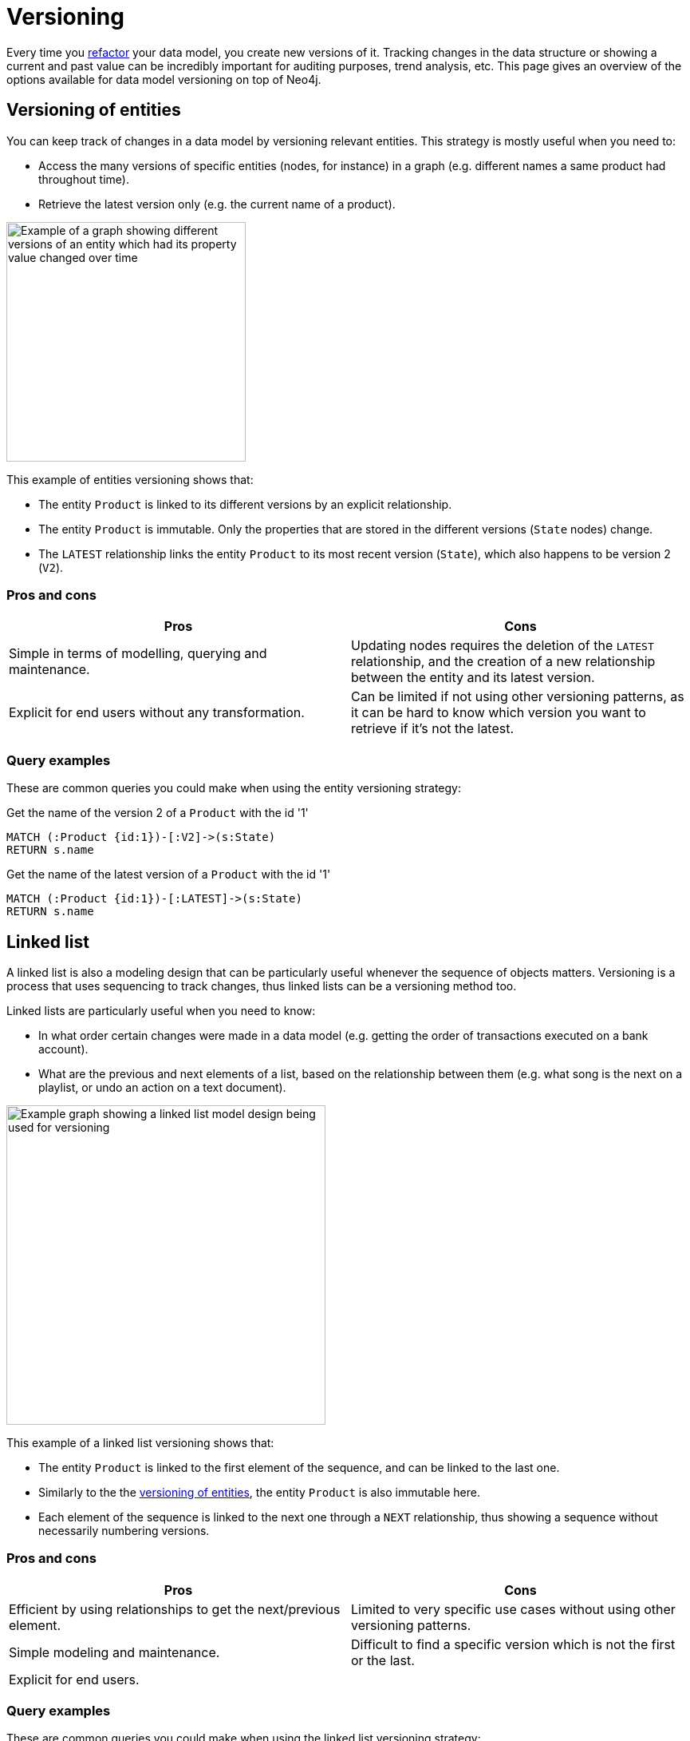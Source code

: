 = Versioning
:description: See what options of graph data model versioning are commonly used in combination with Neo4j.

Every time you xref:data-modeling/graph-model-refactoring.adoc[refactor] your data model, you create new versions of it.
Tracking changes in the data structure or showing a current and past value can be incredibly important for auditing purposes, trend analysis, etc.
This page gives an overview of the options available for data model versioning on top of Neo4j.

== Versioning of entities

You can keep track of changes in a data model by versioning relevant entities.
This strategy is mostly useful when you need to:

* Access the many versions of specific entities (nodes, for instance) in a graph (e.g. different names a same product had throughout time).
* Retrieve the latest version only (e.g. the current name of a product).

image::versioned-entities.svg[Example of a graph showing different versions of an entity which had its property value changed over time,width=300,role=popup]

This example of entities versioning shows that:

* The entity `Product` is linked to its different versions by an explicit relationship.
* The entity `Product` is immutable.
Only the properties that are stored in the different versions (`State` nodes) change.
* The `LATEST` relationship links the entity `Product` to its most recent version (`State`), which also happens to be version 2 (`V2`).

=== Pros and cons

[cols="<,<",options="header"]
|===
| **Pros**
| **Cons** 

| Simple in terms of modelling, querying and maintenance.
| Updating nodes requires the deletion of the `LATEST` relationship, and the creation of a new relationship between the entity and its latest version.

| Explicit for end users without any transformation.
| Can be limited if not using other versioning patterns, as it can be hard to know which version you want to retrieve if it’s not the latest.
|===

=== Query examples

These are common queries you could make when using the entity versioning strategy:

.Get the name of the version 2 of a `Product` with the id '1'
[source,cypher]
--
MATCH (:Product {id:1})-[:V2]->(s:State)
RETURN s.name
--

.Get the name of the latest version of a `Product` with the id '1'
[source,cypher]
--
MATCH (:Product {id:1})-[:LATEST]->(s:State)
RETURN s.name
--

== Linked list

A linked list is also a modeling design that can be particularly useful whenever the sequence of objects matters.
Versioning is a process that uses sequencing to track changes, thus linked lists can be a versioning method too.

Linked lists are particularly useful when you need to know:

* In what order certain changes were made in a data model (e.g. getting the order of transactions executed on a bank account).
* What are the previous and next elements of a list, based on the relationship between them (e.g. what song is the next on a playlist, or undo an action on a text document).

image::linked-list-versioning.svg[Example graph showing a linked list model design being used for versioning,width=400,role=popup]

This example of a linked list versioning shows that:

* The entity `Product` is linked to the first element of the sequence, and can be linked to the last one.
* Similarly to the the xref:#_versioning_of_entities[versioning of entities], the entity `Product` is also immutable here.
* Each element of the sequence is linked to the next one through a `NEXT` relationship, thus showing a sequence without necessarily numbering versions.

=== Pros and cons

[cols="<,<",options="header"]
|===
| **Pros**
| **Cons** 

| Efficient by using relationships to get the next/previous element.
| Limited to very specific use cases without using other versioning patterns.

| Simple modeling and maintenance.
| Difficult to find a specific version which is not the first or the last.

| Explicit for end users.
|
|===

=== Query examples

These are common queries you could make when using the linked list versioning strategy:

.Get the next name of the product named “Professional chair”
[source,cypher]
--
MATCH (:State{name: “Professional chair”})-[:NEXT]->(s:State)
RETURN s.name
--

.Get the previous name of the product with the id '1'
[source,cypher]
--
MATCH (:Product {id:1})-[:LAST]->(:State)<-[:NEXT]-(s:State)
RETURN s.name
--